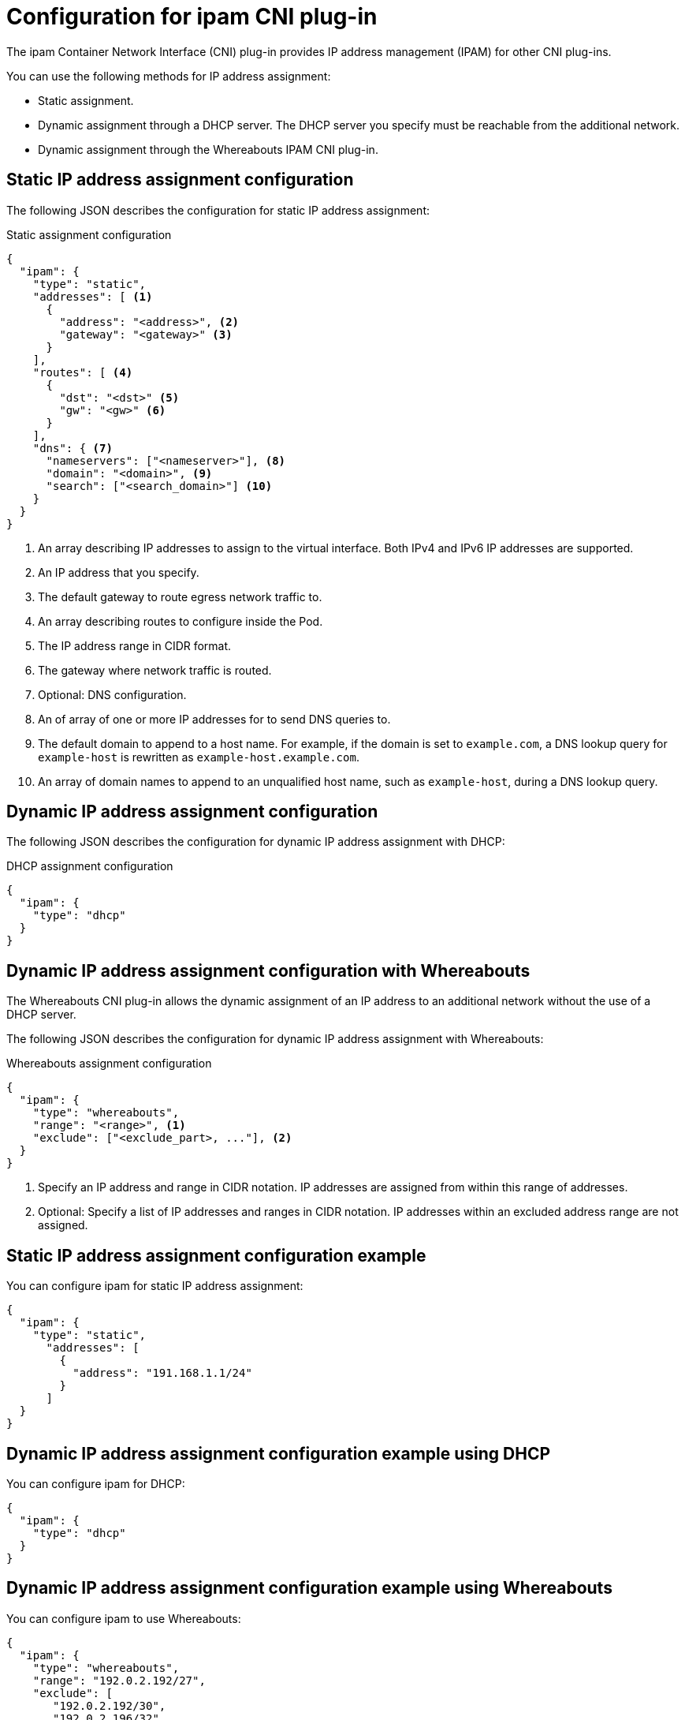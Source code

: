 // Module included in the following assemblies:
//
// * networking/multiple_networks/configuring-macvlan.adoc
// * networking/multiple_networks/configuring-ipvlan.adoc
// * networking/multiple_networks/configuring-bridge.adoc
// * networking/multiple_networks/configuring-host-device.adoc
// * networking/hardware_networks/configuring-sriov-net-attach.adoc

// Because the Cluster Network Operator abstracts the configuration for
// Macvlan, including IPAM configuration, this must be provided as YAML
// for the Macvlan CNI plug-in only. In the future other Multus plug-ins
// might be managed the same way by the CNO.

ifeval::["{context}" == "configuring-macvlan-basic"]
:yaml:
endif::[]
ifeval::["{context}" != "configuring-macvlan-basic"]
:json:
endif::[]

[id="nw-multus-ipam-object_{context}"]
= Configuration for ipam CNI plug-in

The ipam Container Network Interface (CNI) plug-in provides IP address management (IPAM) for other CNI plug-ins.

ifdef::json[]
You can use the following methods for IP address assignment:

- Static assignment.
- Dynamic assignment through a DHCP server. The DHCP server you specify must be reachable from the additional network.
- Dynamic assignment through the Whereabouts IPAM CNI plug-in.
endif::json[]

ifdef::yaml[]
The following YAML configuration describes the parameters that you can set.
endif::yaml[]

////
IMPORTANT: If you set the `type` parameter to the `DHCP` value, you cannot set
any other parameters.
////

ifdef::json[]
[id="nw-multus-static_{context}"]
== Static IP address assignment configuration

The following JSON describes the configuration for static IP address assignment:

.Static assignment configuration
[source,json]
----
{
  "ipam": {
    "type": "static",
    "addresses": [ <1>
      {
        "address": "<address>", <2>
        "gateway": "<gateway>" <3>
      }
    ],
    "routes": [ <4>
      {
        "dst": "<dst>" <5>
        "gw": "<gw>" <6>
      }
    ],
    "dns": { <7>
      "nameservers": ["<nameserver>"], <8>
      "domain": "<domain>", <9>
      "search": ["<search_domain>"] <10>
    }
  }
}
----
<1> An array describing IP addresses to assign to the virtual interface. Both
IPv4 and IPv6 IP addresses are supported.

<2> An IP address that you specify.

<3> The default gateway to route egress network traffic to.

<4> An array describing routes to configure inside the Pod.

<5> The IP address range in CIDR format.

<6> The gateway where network traffic is routed.

<7> Optional: DNS configuration.

<8> An of array of one or more IP addresses for to send DNS queries to.

<9> The default domain to append to a host name. For example, if the
domain is set to `example.com`, a DNS lookup query for `example-host` is
rewritten as `example-host.example.com`.

<10> An array of domain names to append to an unqualified host name,
such as `example-host`, during a DNS lookup query.

[id="nw-multus-dhcp_{context}"]
== Dynamic IP address assignment configuration

The following JSON describes the configuration for dynamic IP address assignment with DHCP:

.DHCP assignment configuration
[source,json]
----
{
  "ipam": {
    "type": "dhcp"
  }
}
----

[id="nw-multus-whereabouts_{context}"]
== Dynamic IP address assignment configuration with Whereabouts

The Whereabouts CNI plug-in allows the dynamic assignment of an IP address to an additional network without the use of a DHCP server.

The following JSON describes the configuration for dynamic IP address assignment with Whereabouts:

.Whereabouts assignment configuration
[source,json]
----
{
  "ipam": {
    "type": "whereabouts",
    "range": "<range>", <1>
    "exclude": ["<exclude_part>, ..."], <2>
  }
}
----
<1> Specify an IP address and range in CIDR notation. IP addresses are assigned from within this range of addresses.
<2> Optional: Specify a list of IP addresses and ranges in CIDR notation. IP addresses within an excluded address range are not assigned.

////
[NOTE]
=====
Whereabouts can be used for both IPv4 and IPv6 addresses.
=====
////

[id="nw-multus-static-example_{context}"]
== Static IP address assignment configuration example

You can configure ipam for static IP address assignment:

[source,json]
----
{
  "ipam": {
    "type": "static",
      "addresses": [
        {
          "address": "191.168.1.1/24"
        }
      ]
  }
}
----

[id="nw-multus-dhcp-example_{context}"]
== Dynamic IP address assignment configuration example using DHCP

You can configure ipam for DHCP:

[source,json]
----
{
  "ipam": {
    "type": "dhcp"
  }
}
----

[id="nw-multus-whereabouts-example_{context}"]
== Dynamic IP address assignment configuration example using Whereabouts

You can configure ipam to use Whereabouts:

[source,json]
----
{
  "ipam": {
    "type": "whereabouts",
    "range": "192.0.2.192/27",
    "exclude": [
       "192.0.2.192/30",
       "192.0.2.196/32"
    ]
  }
}
----
endif::json[]

// YAML configuration is only relevant to `simpleMacvlanConfig`
// This is limited by the fields that the CNO accepts

ifdef::yaml[]
.ipam CNI plug-in YAML configuration object
[source,yaml]
----
ipamConfig:
  type: <type> <1>
  ... <2>
----
<1> Specify `static` to configure the plug-in to manage IP address assignment.
Specify `DHCP` to allow a DHCP server to manage IP address assignment. You
cannot specify any additional parameters if you specify a value of `DHCP`.

<2> If you set the `type` parameter to `static`, then provide the
`staticIPAMConfig` parameter.

[id="nw-multus-static-config_{context}"]
== Static ipam configuration YAML

The following YAML describes a configuration for static IP address assignment:

.Static ipam configuration YAML
[source,yaml]
----
ipamConfig:
  type: static
  staticIPAMConfig:
    addresses: <1>
    - address: <address> <2>
      gateway: <gateway> <3>
    routes: <4>
    - destination: <destination> <5>
      gateway: <gateway> <6>
    dns: <7>
      nameservers: <8>
      - <nameserver>
      domain: <domain> <9>
      search: <10>
      - <search_domain>
----
<1> A collection of mappings that define IP addresses to assign to the virtual
interface. Both IPv4 and IPv6 IP addresses are supported.

<2> An IP address that you specify.

<3> The default gateway to route egress network traffic to.

<4> A collection of mappings describing routes to configure inside the Pod.

<5> The IP address range in CIDR format.

<6> The gateway where network traffic is routed.

<7> Optional: The DNS configuration.

<8> A collection of one or more IP addresses for to send DNS queries to.

<9> The default domain to append to a host name. For example, if the
domain is set to `example.com`, a DNS lookup query for `example-host` is
rewritten as `example-host.example.com`.

<10> An array of domain names to append to an unqualified host name,
such as `example-host`, during a DNS lookup query.

[id="nw-multus-dynamic-config_{context}"]
== Dynamic ipam configuration YAML

The following YAML describes a configuration for static IP address assignment:

.Dynamic ipam configuration YAML
[source,yaml]
----
ipamConfig:
  type: DHCP
----

[id="nw-multus-static-example-yaml_{context}"]
== Static IP address assignment configuration example

The following example shows an ipam configuration for static IP addresses:

[source,yaml]
----
ipamConfig:
  type: static
  staticIPAMConfig:
    addresses:
    - address: 198.51.100.11/24
      gateway: 198.51.100.10
    routes:
    - destination: 0.0.0.0/0
      gateway: 198.51.100.1
    dns:
      nameservers:
      - 198.51.100.1
      - 198.51.100.2
      domain: testDNS.example
      search:
      - testdomain1.example
      - testdomain2.example
----

[id="nw-multus-dynamic-example-yaml_{context}"]
== Dynamic IP address assignment configuration example

The following example shows an ipam configuration for DHCP:

[source,yaml]
----
ipamConfig:
  type: DHCP
----
endif::yaml[]

ifeval::["{context}" == "configuring-macvlan-basic"]
:!yaml:
endif::[]
ifeval::["{context}" != "configuring-macvlan-basic"]
:!json:
endif::[]
